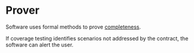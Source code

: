 * Prover

Software uses formal methods to prove [[http://en.wikipedia.org/wiki/Complete_contract][completeness]].

If coverage testing identifies scenarios not addressed by the contract, the software can alert the user.
